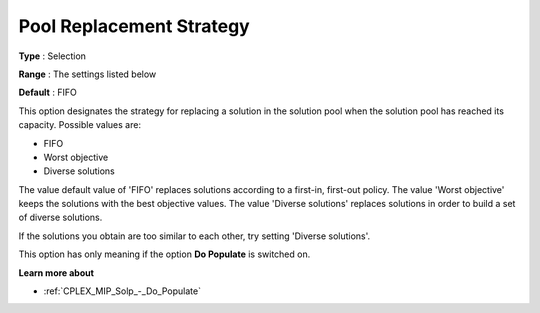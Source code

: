 .. _CPLEX_MIP_Solp_-_Pool_Repl_Strat:


Pool Replacement Strategy
=========================



**Type** :	Selection	

**Range** :	The settings listed below	

**Default** :	FIFO	



This option designates the strategy for replacing a solution in the solution pool when the solution pool has reached its capacity. Possible values are:



*	FIFO
*	Worst objective
*	Diverse solutions




The value default value of 'FIFO' replaces solutions according to a first-in, first-out policy. The value 'Worst objective' keeps the solutions with the best objective values. The value 'Diverse solutions' replaces solutions in order to build a set of diverse solutions. 





If the solutions you obtain are too similar to each other, try setting 'Diverse solutions'. 





This option has only meaning if the option **Do Populate**  is switched on.





**Learn more about** 

*	:ref:`CPLEX_MIP_Solp_-_Do_Populate`  



